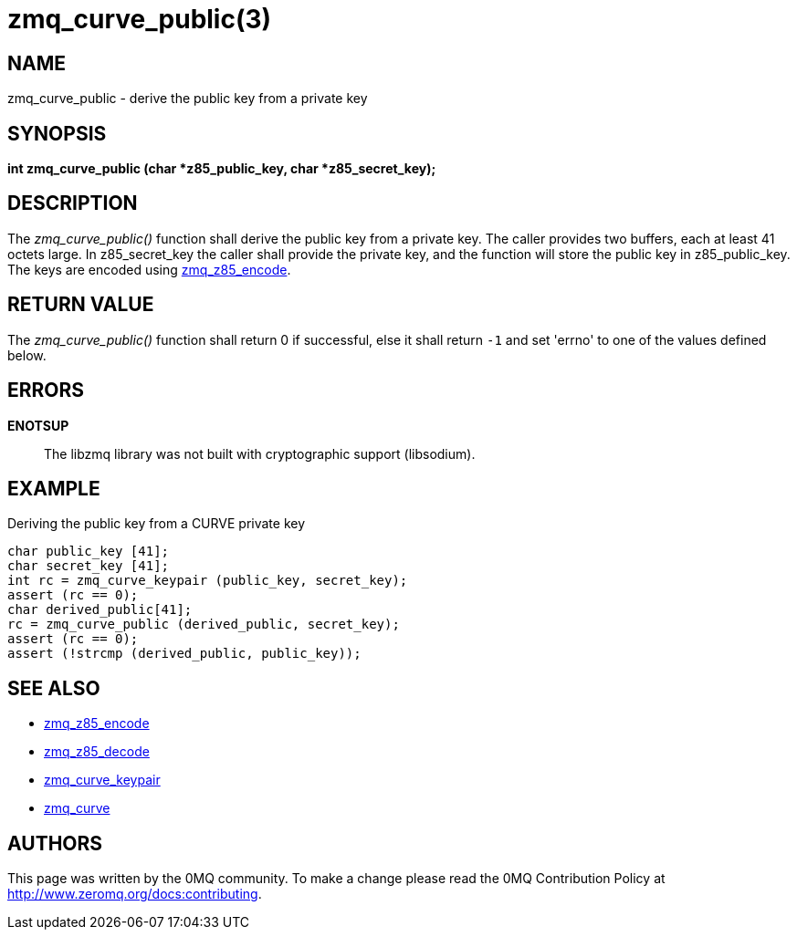 = zmq_curve_public(3)


== NAME
zmq_curve_public - derive the public key from a private key


== SYNOPSIS
*int zmq_curve_public (char *z85_public_key, char *z85_secret_key);*


== DESCRIPTION
The _zmq_curve_public()_ function shall derive the public key from a
private key. The caller provides two buffers, each at least 41 octets
large. In z85_secret_key the caller shall provide the private key, and
the function will store the public key in z85_public_key. The keys are
encoded using xref:zmq_z85_encode.adoc[zmq_z85_encode].


== RETURN VALUE
The _zmq_curve_public()_ function shall return 0 if successful, else it
shall return `-1` and set 'errno' to one of the values defined below.


== ERRORS
*ENOTSUP*::
The libzmq library was not built with cryptographic support (libsodium).


== EXAMPLE
.Deriving the public key from a CURVE private key
----
char public_key [41];
char secret_key [41];
int rc = zmq_curve_keypair (public_key, secret_key);
assert (rc == 0);
char derived_public[41];
rc = zmq_curve_public (derived_public, secret_key);
assert (rc == 0);
assert (!strcmp (derived_public, public_key));
----


== SEE ALSO
* xref:zmq_z85_encode.adoc[zmq_z85_encode]
* xref:zmq_z85_decode.adoc[zmq_z85_decode]
* xref:zmq_curve_keypair.adoc[zmq_curve_keypair]
* xref:zmq_curve.adoc[zmq_curve]


== AUTHORS
This page was written by the 0MQ community. To make a change please
read the 0MQ Contribution Policy at <http://www.zeromq.org/docs:contributing>.
